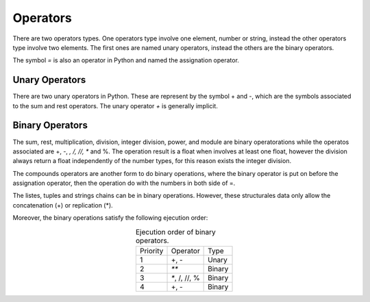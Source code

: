 Operators
---------

There are two operators types. One operators type involve one element, number or string, instead the other operators type involve two elements. The first ones are named unary operators, instead the others are the binary operators.

The symbol *=* is also an operator in Python and named the assignation operator.


Unary Operators
^^^^^^^^^^^^^^^

There are two unary operators in Python. These are represent by the symbol + and -, which are the symbols associated to the sum and rest operators. The unary operator *+* is generally implicit.

.. code-block:: python
   :caption: Unary operators.

   # + example
   one = 1
   one = +1
   # - example
   minus_one = -1


Binary Operators
^^^^^^^^^^^^^^^^

The sum, rest, multiplication, division, integer division, power, and module are binary operatorations while the operatos associated are +, -, *, /, //, ** and %. The operation result is a float when involves at least one float, however the division always return a float independently of the number types, for this reason exists the integer division.

.. code-block:: python
   :caption: Binary operators.

   # + example
   three = 1 + 2
   # - example
   one = 2. - 1. 
   # * example
   two = 1 * 2.
   # / example
   two = 2 / 1 
   # // example
   two = 2 // 1
   # ** example
   four = 2**2
   # % example
   one = 3%2

The compounds operators are another form to do binary operations, where the binary operator is put on before the assignation operator, then the operation do with the numbers in both side of =. 

.. code-block:: python
   :caption: Binary operators with compounds operators.

   # + example
   three = 2
   three += 1
   # - example
   one = 2
   one -= 1. 
   # * example
   two = 1
   two *= 2.
   # / example
   two = 2
   two /= 1
   # // example
   two // =  1
   # ** example
   four = 2
   four **= 2
   # % example
   one = 3
   one %= 2

The listes, tuples and strings chains can be in binary operations. However, these structurales data only allow the concatenation (+) or replication (*).

.. code-block:: python
   :caption: Binary operators over listes and tuples.

   # + examples
   hello_world = "Hello" + " " + "World!"   # = "Hello World"
   two_tuples = (2, 3) + (4, 5)             # = (2, 3, 4, 5)
   two_tuples =  2, 3 + 4, 5                # = (2, 3, 4, 5)
   two_list   =  [2, 3] + [4, 5]            # = [2, 3, 4, 5]
   # * examples
   two_hello  = "Hello" * 2                 # = "HelloHello"
   two_tuples = (2, 3) * 2                  # = (2, 3, 2, 3)
   two_list   =  [2, 3] * 2                 # = [2, 3, 2, 3]

Moreover, the binary operations satisfy the following ejecution order:

.. table:: Ejecution order of binary operators. 
   :align: center

   +-------------+-------------+---------+
   | Priority    | Operator    |  Type   |
   +-------------+-------------+---------+
   |     1       | +, -        | Unary   |
   +-------------+-------------+---------+
   |     2       |  `**`       |  Binary |
   +-------------+-------------+---------+
   |     3       |`*`, /, //, %|  Binary | 
   +-------------+-------------+---------+
   |     4       |  +, -       |  Binary | 
   +-------------+-------------+---------+